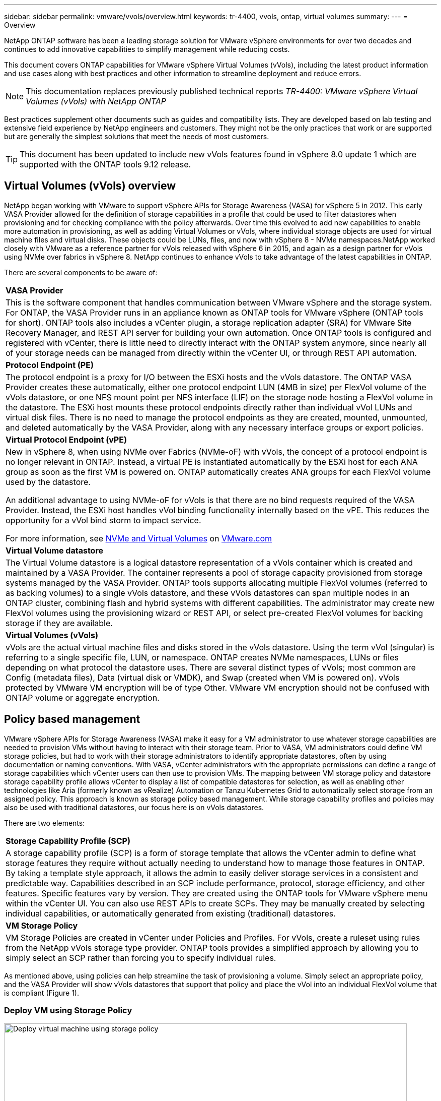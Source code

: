 ---
sidebar: sidebar
permalink: vmware/vvols/overview.html
keywords: tr-4400, vvols, ontap, virtual volumes
summary: 
---
= Overview

:nofooter:
:icons: font
:linkattrs:
:imagesdir: ../../media/
[.lead]
NetApp ONTAP software has been a leading storage solution for VMware vSphere environments for over two decades and continues to add innovative capabilities to simplify management while reducing costs. 

This document covers ONTAP capabilities for VMware vSphere Virtual Volumes (vVols), including the latest product information and use cases along with best practices and other information to streamline deployment and reduce errors.

[NOTE]
This documentation replaces previously published technical reports _TR-4400: VMware vSphere Virtual Volumes (vVols) with NetApp ONTAP_

Best practices supplement other documents such as guides and compatibility lists. They are developed based on lab testing and extensive field experience by NetApp engineers and customers. They might not be the only practices that work or are supported but are generally the simplest solutions that meet the needs of most customers.

TIP: This document has been updated to include new vVols features found in vSphere 8.0 update 1 which are supported with the ONTAP tools 9.12 release.

== Virtual Volumes (vVols) overview
NetApp began working with VMware to support vSphere APIs for Storage Awareness (VASA) for vSphere 5 in 2012. This early VASA Provider allowed for the definition of storage capabilities in a profile that could be used to filter datastores when provisioning and for checking compliance with the policy afterwards. Over time this evolved to add new capabilities to enable more automation in provisioning, as well as adding Virtual Volumes or vVols, where individual storage objects are used for virtual machine files and virtual disks. These objects could be LUNs, files, and now with vSphere 8 - NVMe namespaces.NetApp worked closely with VMware as a reference partner for vVols released with vSphere 6 in 2015, and again as a design partner for vVols using NVMe over fabrics in vSphere 8. NetApp continues to enhance vVols to take advantage of the latest capabilities in ONTAP.

There are several components to be aware of:

[%autowidth.stretch]
|===
| *VASA Provider* 
| This is the software component that handles communication between VMware vSphere and the storage system. For ONTAP, the VASA Provider runs in an appliance known as ONTAP tools for VMware vSphere (ONTAP tools for short). ONTAP tools also includes a vCenter plugin, a storage replication adapter (SRA) for VMware Site Recovery Manager, and REST API server for building your own automation. Once ONTAP tools is configured and registered with vCenter, there is little need to directly interact with the ONTAP system anymore, since nearly all of your storage needs can be managed from directly within the vCenter UI, or through REST API automation.

| *Protocol Endpoint (PE)* 
| The protocol endpoint is a proxy for I/O between the ESXi hosts and the vVols datastore. The ONTAP VASA Provider creates these automatically, either one protocol endpoint LUN (4MB in size) per FlexVol volume of the vVols datastore, or one NFS mount point per NFS interface (LIF) on the storage node hosting a FlexVol volume in the datastore. The ESXi host mounts these protocol endpoints directly rather than individual vVol LUNs and virtual disk files. There is no need to manage the protocol endpoints as they are created, mounted, unmounted, and deleted automatically by the VASA Provider, along with any necessary interface groups or export policies.

| *Virtual Protocol Endpoint (vPE)* 
a| New in vSphere 8, when using NVMe over Fabrics (NVMe-oF) with vVols, the concept of a protocol endpoint is no longer relevant in ONTAP. Instead, a virtual PE is instantiated automatically by the ESXi host for each ANA group as soon as the first VM is powered on. ONTAP automatically creates ANA groups for each FlexVol volume used by the datastore.

An additional advantage to using NVMe-oF for vVols is that there are no bind requests required of the VASA Provider. Instead, the ESXi host handles vVol binding functionality internally based on the vPE. This reduces the opportunity for a vVol bind storm to impact service.

For more information, see https://docs.vmware.com/en/VMware-vSphere/8.0/vsphere-storage/GUID-23B47AAC-6A31-466C-84F9-8CF8F1CDD149.html[NVMe and Virtual Volumes^] on https://docs.vmware.com/en/VMware-vSphere/8.0/vsphere-storage/GUID-23B47AAC-6A31-466C-84F9-8CF8F1CDD149.html[VMware.com^]

| *Virtual Volume datastore* 
| The Virtual Volume datastore is a logical datastore representation of a vVols container which is created and maintained by a VASA Provider. The container represents a pool of storage capacity provisioned from storage systems managed by the VASA Provider. ONTAP tools supports allocating multiple FlexVol volumes (referred to as backing volumes) to a single vVols datastore, and these vVols datastores can span multiple nodes in an ONTAP cluster, combining flash and hybrid systems with different capabilities. The administrator may create new FlexVol volumes using the provisioning wizard or REST API, or select pre-created FlexVol volumes for backing storage if they are available.

| *Virtual Volumes (vVols)* 
| vVols are the actual virtual machine files and disks stored in the vVols datastore. Using the term vVol (singular) is referring to a single specific file, LUN, or namespace. ONTAP creates NVMe namespaces, LUNs or files depending on what protocol the datastore uses. There are several distinct types of vVols; most common are Config (metadata files), Data (virtual disk or VMDK), and Swap (created when VM is powered on). vVols protected by VMware VM encryption will be of type Other. VMware VM encryption should not be confused with ONTAP volume or aggregate encryption.
|===

== Policy based management
VMware vSphere APIs for Storage Awareness (VASA) make it easy for a VM administrator to use whatever storage capabilities are needed to provision VMs without having to interact with their storage team. Prior to VASA, VM administrators could define VM storage policies, but had to work with their storage administrators to identify appropriate datastores, often by using documentation or naming conventions. With VASA, vCenter administrators with the appropriate permissions can define a range of storage capabilities which vCenter users can then use to provision VMs. The mapping between VM storage policy and datastore storage capability profile allows vCenter to display a list of compatible datastores for selection, as well as enabling other technologies like Aria (formerly known as vRealize) Automation or Tanzu Kubernetes Grid to automatically select storage from an assigned policy. This approach is known as storage policy based management. While storage capability profiles and policies may also be used with traditional datastores, our focus here is on vVols datastores.

There are two elements:

[%autowidth.stretch]
|===
| *Storage Capability Profile (SCP)* 
| A storage capability profile (SCP) is a form of storage template that allows the vCenter admin to define what storage features they require without actually needing to understand how to manage those features in ONTAP. By taking a template style approach, it allows the admin to easily deliver storage services in a consistent and predictable way. Capabilities described in an SCP include performance, protocol, storage efficiency, and other features. Specific features vary by version. They are created using the ONTAP tools for VMware vSphere menu within the vCenter UI. You can also use REST APIs to create SCPs. They may be manually created by selecting individual capabilities, or automatically generated from existing (traditional) datastores.

| *VM Storage Policy* 
| VM Storage Policies are created in vCenter under Policies and Profiles. For vVols, create a ruleset using rules from the NetApp vVols storage type provider. ONTAP tools provides a simplified approach by allowing you to simply select an SCP rather than forcing you to specify individual rules.
|===

As mentioned above, using policies can help streamline the task of provisioning a volume. Simply select an appropriate policy, and the VASA Provider will show vVols datastores that support that policy and place the vVol into an individual FlexVol volume that is compliant (Figure 1).

=== Deploy VM using Storage Policy
image::vvols-image3.png[Deploy virtual machine using storage policy,800,480]

Once a VM is provisioned, the VASA Provider will continue to check compliance, and alert the VM administrator with an alarm in vCenter when the backing volume is no longer compliant with the policy (Figure 2).

=== VM Storage Policy Compliance
image::vvols-image4.png[Virtual machine storare policy compliance,320,100]

== NetApp vVols suppor
NetApp ONTAP has supported the VASA specification since its initial release in 2012. While other NetApp storage systems may support VASA, this document focuses on currently supported releases of ONTAP 9.

=== NetApp ONTAP
In addition to ONTAP 9 on AFF, ASA, and FAS systems, NetApp supports VMware workloads on ONTAP Select, Amazon FSx for NetApp ONTAP with VMware Cloud on AWS, Azure NetApp Files with Azure VMware Solution, Cloud Volumes Service with Google Cloud VMware Engine, and NetApp Private Storage in Equinix, but specific functionality may vary based on service provider and available network connectivity. Access from vSphere guests to data stored in those configurations as well as Cloud Volumes ONTAP is also available.

At the time of publication, hyperscaler environments are limited to traditional NFS v3 datastores only, therefore, vVols are only available with on-premises ONTAP systems, or cloud connected systems that offer the full functionality of an on-premises systems such as those hosted by NetApp partners and services providers around the world.

_For more information about ONTAP, see https://docs.netapp.com/us-en/ontap-family/[ONTAP product documentation^]_

_For more information about ONTAP and VMware vSphere best practices, see https://docs.netapp.com/us-en/netapp-solutions/virtualization/vsphere_ontap_ontap_for_vsphere.html[TR-4597^]_

== Benefits of using vVols with ONTAP
When VMware introduced vVols support with VASA 2.0 in 2015 they described it as “an integration and management framework delivering a new operational model for external storage (SAN/NAS).” This operational model offers several benefits together with ONTAP storage.

=== Policy based management
As covered in section 1.2, policy based management allows VMs to be provisioned and subsequently managed using pre-defined policies. This can help IT operations in several ways:

* *Increase velocity.* ONTAP tools eliminates the requirement for the vCenter administrator to open tickets with the storage team for storage provisioning activities. However, ONTAP tools RBAC roles in vCenter and on the ONTAP system still allow for independent teams (such as storage teams), or independent activities by the same team by restricting access to specific functions if desired.

* *Smarter provisioning.* Storage system capabilities can be exposed through the VASA APIs, allowing provisioning workflows to take advantage of advanced capabilities without the VM administrator needing to understand how to manage the storage system.

* *Faster provisioning.* Different storage capabilities can be supported in a single datastore and automatically selected as appropriate for a VM based on the VM policy.

* *Avoid mistakes.* Storage and VM policies are developed in advance and applied as needed without having to customize storage each time a VM is provisioned. Compliance alarms are raised when storage capabilities drift from the defined policies. As previously mentioned, SCPs make the initial provisioning predictable and repeatable, while basing VM storage policies on the SCPs guarantees accurate placement.

* *Better capacity management.* VASA and ONTAP tools make it possible to view storage capacity down to the induvial aggregate level if needed and provide multiple layers of alerting in the event capacity starts to run low.

=== VM granular management on the modern SAN
SAN storage systems using Fibre Channel and iSCSI were the first to be supported by VMware for ESX, but they have lacked the ability to manage individual VM files and disks from the storage system. Instead, LUNs are provisioned and VMFS manages the individual files. This makes it difficult for the storage system to directly manage individual VM storage performance, cloning, and protection. vVols bring storage granularity that customers using NFS storage already enjoy, with the robust, high performance SAN capabilities of ONTAP.

Now, with vSphere 8 and ONTAP tools for VMware vSphere 9.12 and later, those same granular controls used by vVols for legacy SCSI based protocols are now available in the modern Fibre Channel SAN using NVMe over Fabrics for even greater performance at scale. With vSphere 8.0 update 1, it is now possible to deploy a complete end-to-end NVMe solution using vVols without any I/O translation in the hypervisor storage stack.

=== Greater storage offload capabilities
While VAAI offers a variety of operations that are offloaded to storage, there are some gaps that are addressed by the VASA Provider. SAN VAAI is not able to offload VMware managed snapshots to the storage system. NFS VAAI can offload VM managed snapshots, but there are limitations placed a VM with storage native snapshots. Since vVols use individual LUNs, namespaces, or files for virtual machine disks, ONTAP can quickly and efficiently clone the files or LUNs to create VM-granular snapshots that no longer require delta files. NFS VAAI also does not support offloading clone operations for hot (powered on) Storage vMotion migrations. The VM must be powered off to allow offload of the migration when using VAAI with traditional NFS datastores. The VASA Provider in ONTAP tools allows for near instant, storage efficient clones for hot and cold migrations, and it also supports near instant copies for cross-volume migrations of vVols. Because of these significant storage efficiency benefits, you may be able to take full advantage of vVols workloads under the https://www.netapp.com/pdf.html?item=/media/8207-flyer-efficiency-guaranteepdf.pdf[Efficiency Guarantee] program. Likewise, if cross volume clones using VAAI don't meet your requirements, you will likely be able to solve your business challenge thanks to the improvements in the copy experience with vVols.

=== Common use cases for vVols
In addition to these benefits, we also see these common use cases for vVol storage:

* *On-Demand provisioning of VMs*
** Private cloud or service provider IaaS.
** Leverage automation and orchestration via the Aria (formerly vRealize) suite, OpenStack, etc.
* *First Class Disks (FCDs)*
** VMware Tanzu Kubernetes Grid [TKG] persistent volumes.
** Provide Amazon EBS-like services though independent VMDK lifecycle management.
* *On-Demand Provisioning of Temporary VMs*
** Test/dev labs
** Training environments


=== Common benefits with vVols
When used to their full advantage, such as in the above use cases, vVols provide the following specific improvements:

* Clones are quickly created within a single volume, or across multiple volumes in an ONTAP cluster, which is an advantage when compared to traditional VAAI enabled clones. They are also storage efficient. Clones within a volume use ONTAP file clone, which are like FlexClone volumes and only store changes from the source vVol file/LUN/namespace. So long-term VMs for production or other application purposes are created quickly, take minimal space, and can benefit from VM level protection (using NetApp SnapCenter plugin for VMware vSphere, VMware managed snapshots or VADP backup) and performance management (with ONTAP QoS).
* vVols are the ideal storage technology when using TKG with the vSphere CSI, providing discrete storage classes and capacities managed by the vCenter administrator.
* Amazon EBS-like services can be delivered through FCDs because an FCD VMDK, as the name suggests, is a first-class citizen in vSphere and has a lifecycle which can be independently managed separate from VMs that it might be attached to.